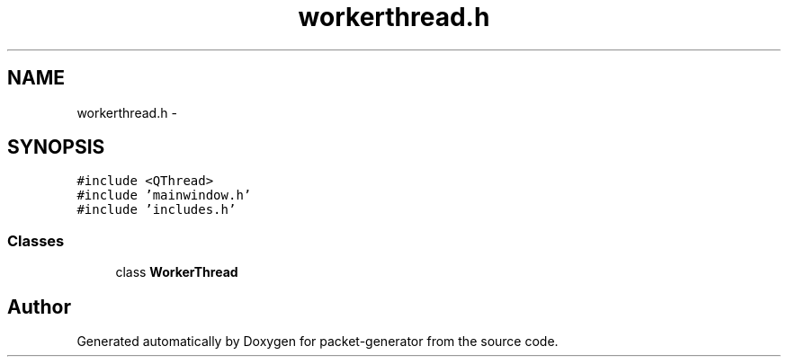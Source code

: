 .TH "workerthread.h" 3 "Fri May 13 2016" "Version 1.0" "packet-generator" \" -*- nroff -*-
.ad l
.nh
.SH NAME
workerthread.h \- 
.SH SYNOPSIS
.br
.PP
\fC#include <QThread>\fP
.br
\fC#include 'mainwindow\&.h'\fP
.br
\fC#include 'includes\&.h'\fP
.br

.SS "Classes"

.in +1c
.ti -1c
.RI "class \fBWorkerThread\fP"
.br
.in -1c
.SH "Author"
.PP 
Generated automatically by Doxygen for packet-generator from the source code\&.
